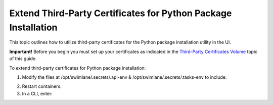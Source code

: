 Extend Third-Party Certificates for Python Package Installation
===============================================================

This topic outlines how to utilize third-party certificates for the
Python package installation utility in the UI.

**Important!** Before you begin you must set up your certificates as
indicated in the `Third-Party Certificates
Volume <third-party-certificates-volume.htm>`__ topic of this guide.

To extend third-party certificates for Python package installation:

#. Modify the files at /opt/swimlane/.secrets/.api-env &
   /opt/swimlane/.secrets/.tasks-env to include:

2. Restart containers.

3. In a CLI, enter:
